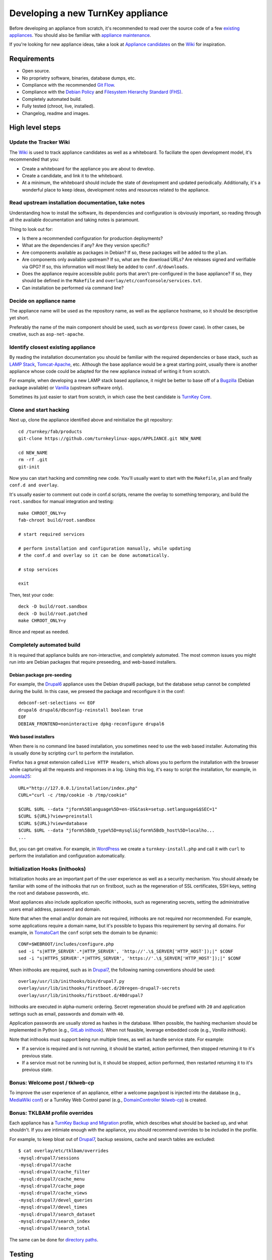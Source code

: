Developing a new TurnKey appliance
==================================

Before developing an appliance from scratch, it's recommended to read
over the source code of a few `existing appliances`_. You should also be
familiar with `appliance maintenance`_.

If you're looking for new appliance ideas, take a look at `Appliance
candidates`_ on the `Wiki`_ for inspiration.

Requirements
------------

* Open source.
* No proprietry software, binaries, database dumps, etc.
* Compliance with the recommended `Git Flow`_.
* Compliance with the `Debian Policy`_ and `Filesystem Hierarchy Standard (FHS)`_.
* Completely automated build.
* Fully tested (chroot, live, installed).
* Changelog, readme and images.

High level steps
----------------

Update the Tracker Wiki
'''''''''''''''''''''''

The `Wiki`_ is used to track appliance candidates as well as a
whiteboard. To faciliate the open development model, it's recommended
that you:

* Create a whiteboard for the appliance you are about to develop.
* Create a candidate, and link it to the whiteboard.
* At a minimum, the whiteboard should include the state of development
  and updated periodically. Additionally, it's a wonderful place to keep
  ideas, development notes and resources related to the appliance.

Read upstream installation documentation, take notes
''''''''''''''''''''''''''''''''''''''''''''''''''''

Understanding how to install the software, its dependencies and
configuration is obviously important, so reading through all the
available documentation and taking notes is paramount.

Thing to look out for:

* Is there a recommended configuration for production deployments?
* What are the dependencies if any? Are they version specific?
* Are components available as packages in Debian? If so, these packages
  will be added to the ``plan``.
* Are components only available upstream? If so, what are the download
  URLs? Are releases signed and verifiable via GPG? If so, this
  information will most likely be added to ``conf.d/downloads``.
* Does the appliance require accessible public ports that aren't
  pre-configured in the base appliance? If so, they should be defined in
  the ``Makefile`` and ``overlay/etc/confconsole/services.txt``.
* Can installation be performed via command line?

Decide on appliance name
''''''''''''''''''''''''

The appliance name will be used as the repository name, as well as the
appliance hostname, so it should be descriptive yet short.

Preferably the name of the main component should be used, such as
``wordpress`` (lower case). In other cases, be creative, such as
``asp-net-apache``.

Identify closest existing appliance
'''''''''''''''''''''''''''''''''''

By reading the installation documentation you should be familiar with
the required dependencies or base stack, such as `LAMP Stack`_,
`Tomcat-Apache`_, etc. Although the base appliance would be a great
starting point, usually there is another appliance whose code could be
adapted for the new appliance instead of writing it from scratch.

For example, when developing a new LAMP stack based appliance, it might
be better to base off of a `Bugzilla`_ (Debian package available) or
`Vanilla`_ (upstream software only).

Sometimes its just easier to start from scratch, in which case the best
candidate is `TurnKey Core`_.

Clone and start hacking
'''''''''''''''''''''''

Next up, clone the appliance identified above and reinitialize the git
repository::

    cd /turnkey/fab/products
    git-clone https://github.com/turnkeylinux-apps/APPLIANCE.git NEW_NAME
    
    cd NEW_NAME
    rm -rf .git
    git-init

Now you can start hacking and commiting new code. You'll usually want to
start with the ``Makefile``, ``plan`` and finally ``conf.d and
overlay``.

It's usually easier to comment out code in conf.d scripts, rename the
overlay to something temporary, and build the ``root.sandbox`` for manual
integration and testing::

    make CHROOT_ONLY=y
    fab-chroot build/root.sandbox
    
    # start required services
    
    # perform installation and configuration manually, while updating
    # the conf.d and overlay so it can be done automatically.
    
    # stop services
    
    exit

Then, test your code::

    deck -D build/root.sandbox
    deck -D build/root.patched
    make CHROOT_ONLY=y

Rince and repeat as needed.

Completely automated build
''''''''''''''''''''''''''

It is required that appliance builds are non-interactive, and completely
automated. The most common issues you might run into are Debian packages
that require preseeding, and web-based installers.

Debian package pre-seeding
``````````````````````````

For example, the `Drupal6`_ appliance uses the Debian drupal6 package,
but the database setup cannot be completed during the build. In this
case, we preseed the package and reconfigure it in the conf::

    debconf-set-selections << EOF
    drupal6 drupal6/dbconfig-reinstall boolean true
    EOF
    DEBIAN_FRONTEND=noninteractive dpkg-reconfigure drupal6

Web based installers
````````````````````

When there is no command line based installation, you sometimes need to
use the web based installer. Automating this is usually done by
scripting ``curl`` to perform the installation.

Firefox has a great extension called ``Live HTTP Headers``, which allows
you to perform the installation with the browser while capturing all the
requests and responses in a log. Using this log, it's easy to script the
installation, for example, in `Joomla25`_::

    URL="http://127.0.0.1/installation/index.php"
    CURL="curl -c /tmp/cookie -b /tmp/cookie"

    $CURL $URL --data "jform%5Blanguage%5D=en-US&task=setup.setlanguage&$SEC=1"
    $CURL ${URL}?view=preinstall
    $CURL ${URL}?view=database
    $CURL $URL --data "jform%5Bdb_type%5D=mysqli&jform%5Bdb_host%5D=localho...
    ...

But, you can get creative. For example, in `WordPress`_ we create a
``turnkey-install.php`` and call it with ``curl`` to perform the
installation and configuration automatically.

Initialization Hooks (inithooks)
''''''''''''''''''''''''''''''''

Initialization hooks are an important part of the user experience as
well as a security mechanism. You should already be familiar with some
of the inithooks that run on firstboot, such as the regeneration of SSL
certificates, SSH keys, setting the root and database passwords, etc.

Most appliances also include application specific inithooks, such as
regenerating secrets, setting the administrative users email address,
password and domain.

Note that when the email and/or domain are not required, inithooks are
not required nor recommended. For example, some applications require a
domain name, but it's possible to bypass this requirement by serving all
domains. For example, in `TomatoCart`_ the ``conf`` script sets the
domain to be dynamic::

    CONF=$WEBROOT/includes/configure.php
    sed -i "s|HTTP_SERVER'.*|HTTP_SERVER', 'http://'.\$_SERVER['HTTP_HOST']);|" $CONF
    sed -i "s|HTTPS_SERVER'.*|HTTPS_SERVER', 'https://'.\$_SERVER['HTTP_HOST']);|" $CONF

When inithooks are required, such as in `Drupal7`_, the following naming
conventions should be used::

    overlay/usr/lib/inithooks/bin/drupal7.py
    overlay/usr/lib/inithooks/firstboot.d/20regen-drupal7-secrets
    overlay/usr/lib/inithooks/firstboot.d/40drupal7

Inithooks are executed in alpha-numeric ordering. Secret regeneration
should be prefixed with ``20`` and application settings such as email,
passwords and domain with ``40``.

Application passwords are usually stored as hashes in the database. When
possible, the hashing mechanism should be implemented in Python (e.g.,
`GitLab inithook`_). When not feasible, leverage embedded code (e.g.,
`Vanilla inithook`).

Note that inithooks must support being run multiple times, as well as
handle service state. For example:

* If a service is required and is not running, it should be started,
  action performed, then stopped returning it to it's previous state.
* If a service must not be running but is, it should be stopped, action
  performed, then restarted returning it to it's previous state.

Bonus: Welcome post / tklweb-cp
'''''''''''''''''''''''''''''''

To improve the user experience of an appliance, either a welcome page/post is
injected into the database (e.g., `MediaWiki conf`_) or a TurnKey Web Control
panel (e.g., `DomainController tklweb-cp`_) is created.

Bonus: TKLBAM profile overrides
'''''''''''''''''''''''''''''''

Each appliance has a `TurnKey Backup and Migration`_ profile, which
describes what should be backed up, and what shouldn't. If you are
intimiate enough with the appliance, you should recommend overrides to
be included in the profile.

For example, to keep bloat out of `Drupal7`_, backup sessions, cache and
search tables are excluded::

    $ cat overlay/etc/tklbam/overrides
    -mysql:drupal7/sessions
    -mysql:drupal7/cache
    -mysql:drupal7/cache_filter
    -mysql:drupal7/cache_menu
    -mysql:drupal7/cache_page
    -mysql:drupal7/cache_views
    -mysql:drupal7/devel_queries
    -mysql:drupal7/devel_times
    -mysql:drupal7/search_dataset
    -mysql:drupal7/search_index
    -mysql:drupal7/search_total

The same can be done for `directory paths`_.

Testing
-------

We're almost done. Appliances should be thoroughly tested. During the
development process you most likely performed lots of testing in the
``root.sandbox`` chroot. It's now time to perform a clean build::

    deck -D build/root.sandbox
    make clean
    make

And test ``build/product.iso`` in a VM (both live and installed).

Changelog, readme and images
----------------------------

The appliance is done, congrats!! There are a few things needed to
finalize the appliance though:

* **changelog**: You can use the changelog from the cloned appliance as
  a base, and extend it as needed. Keep in mind that it must comply with
  the `Debian Policy`_.

* **README.rst**: The readme should include an opening overview
  paragraph and any other information that a user of the appliance
  should know. It must be formatted in `reStructuredText`_.

* **images**: The images directory should include a logo and
  screenshots. Templates and guidelines are available in `TurnKey
  Artwork`_.

Publishing
----------

Woohoo! You did it. The final step is to get it included in the TurnKey
Linux library:

* If you haven't already, register a new repository on GitHub and push
  your branch.
* If you haven't already, update the whiteboard on the `Wiki`_ you
  created earlier.
* Create a new issue on the `Issue Tracker`_ with a title resembling
  *New appliance: APPLIANCE NAME* and include a link to your repository
  and wiki page in the description. One of the core developers will take
  it from there.
* Rejoice! Together we are creating a party of superb open source
  software so powerful it will repeal the oppressive laws of
  thermodynamics, and provide our children with a better tomorrow!


.. _existing appliances: https://github.com/turnkeylinux-apps/
.. _appliance maintenance: maintenance.rst
.. _Appliance candidates: https://github.com/turnkeylinux/tracker/wiki/Candidates
.. _wiki: https://github.com/turnkeylinux/tracker/wiki
.. _Git Flow: https://github.com/turnkeylinux/tracker/blob/master/GITFLOW.rst
.. _Debian Policy: http://www.debian.org/doc/debian-policy/
.. _Filesystem Hierarchy Standard (FHS): http://www.pathname.com/fhs/
.. _LAMP Stack: https://github.com/turnkeylinux-apps/lamp/
.. _Tomcat-Apache: https://github.com/turnkeylinux-apps/tomcat-apache/
.. _Bugzilla: https://github.com/turnkeylinux-apps/bugzilla/
.. _Vanilla: https://github.com/turnkeylinux-apps/vanilla/
.. _TurnKey Core: https://github.com/turnkeylinux-apps/core/
.. _Drupal6: https://github.com/turnkeylinux-apps/drupal6/
.. _Joomla25: https://github.com/turnkeylinux-apps/joomla25/
.. _Wordpress: https://github.com/turnkeylinux-apps/wordpress/
.. _TomatoCart: https://github.com/turnkeylinux-apps/tomcatocart/
.. _Drupal7: https://github.com/turnkeylinux-apps/drupal7/
.. _GitLab inithook: https://github.com/turnkeylinux-apps/gitlab/blob/master/overlay/usr/lib/inithooks/bin/gitlab.py
.. _Vanilla inithook: https://github.com/turnkeylinux-apps/vanilla/blob/master/overlay/usr/lib/inithooks/bin/vanilla_pass.php
.. _MediaWiki conf: https://github.com/turnkeylinux-apps/mediawiki/blob/master/conf.d/main
.. _DomainController tklweb-cp: https://github.com/turnkeylinux-apps/domaincontroller/blob/master/overlay/var/www/index.shtml
.. _TurnKey Backup and Migration: http://www.turnkeylinux.org/tklbam/
.. _directory paths: http://www.turnkeylinux.org/faq/backup-and-migration-tklbam#t601n2382
.. _reStructuredText: http://docutils.sourceforge.net/docs/user/rst/quickref.html
.. _TurnKey Artwork: https://github.com/turnkeylinux/artwork/
.. _Issue Tracker: https://github.com/turnkeylinux/tracker/issues

